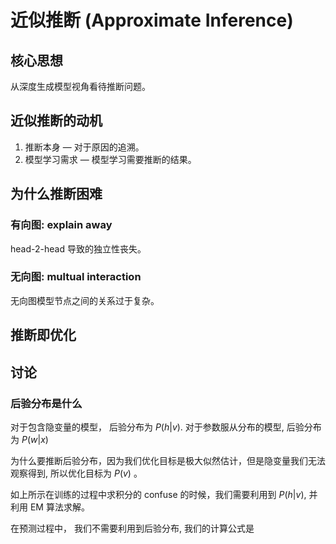 * 近似推断 (Approximate Inference)
** 核心思想
从深度生成模型视角看待推断问题。
** 近似推断的动机
1. 推断本身     --- 对于原因的追溯。
2. 模型学习需求 --- 模型学习需要推断的结果。
** 为什么推断困难
   \begin{figure*}[htbp]
\includegraphics[width = 0.5\textwidth]{./Figure/ApproximateInference.png}
\end{figure*} 
*** 有向图: explain away 
head-2-head 导致的独立性丧失。
*** 无向图: multual interaction
无向图模型节点之间的关系过于复杂。
** 推断即优化
\begin{align*}
&log-likelihood: \sum\limits_{v \in V} {\log P \left( v \right)}\\
\end{align*}

\begin{align*}
\log P \left( v \right) &= \log \frac{P \left( v, h \right)}{P \left( h |v \right)} = \log \frac{P \left( v, h \right)}{ q \left( h | v \right)} \frac{q \left( h|v \right)}{P \left( h|v \right)} = \log \frac{P \left( v,h \right)}{q \left( h,v \right)} + \log \frac{q \left( h|v \right)}{ P \left( h|v \right)}\\
&= \int \log \frac{P \left( v,h \right)}{q \left( h,v \right)} q(h|v) dh + \int \log \frac{q \left( h|v \right)}{ P \left( h|v \right)} q(h|v) d h\\
&= E_{q(h|v)} [\log \frac{P \left( v, h \right)}{q (h|v)}] + KL \left( q (h | v) || P \left( h | v \right) \right)\\
&= E_{q(h|v)} [\log P \left( v, h \right) - \log q (h|v)]  + KL \left( q (h | v) || P \left( h | v \right) \right)\\
&= \underbrace{E_{q(h|v)} [\log P \left( v, h \right)] + H[q]}_{ELBO}  + \underbrace{KL \left( q (h | v) || P \left( h | v \right) \right)}_{KL(q||p)}\\
\end{align*}

\begin{align*}
\log P \left( v | \theta^{(t)} \right) &= \log \frac{P \left( v, h | \theta^{(t)} \right)}{P \left( h | v, \theta^{(t)} \right)} P(h | v, \theta^{(t)}) = \log \frac{P \left( v,h | \theta^{(t)} \right)}{P \left( h | v ,\theta^{(t)} \right)} + \log P \left( h | v ,\theta^{(t)} \right)\\
&= \int  P \left( h | v, \theta \right) \log \frac{P \left( v, h |\theta^{(t)} \right)}{ P \left( h | v, \theta^{(t)} \right) } d h + \int P (h | v, \theta) \log P (h | v, \theta^{(t)}) d h\\
&= E_{p(h|v, \theta)} [\log P \left( v, h | \theta^{(t)} \right)] + H[p(h|v, \theta^{(t)})]
\end{align*}

** 讨论
*** 后验分布是什么
对于包含隐变量的模型， 后验分布为 $P(h|v)$.
对于参数服从分布的模型, 后验分布为 $P \left( w|x \right)$

为什么要推断后验分布，因为我们优化目标是极大似然估计，但是隐变量我们无法观察得到, 所以优化目标为 $P \left( v \right)$ 。
\begin{align*}
\log P \left( v \right) = \log \frac{P \left( v | h \right) P \left( h \right)}{ P \left( h | v \right)} = \log \int P \left( v| h \right) P \left( h \right) d h
\end{align*}
如上所示在训练的过程中求积分的 confuse 的时候，我们需要利用到 $P \left( h | v \right)$, 并利用 EM 算法求解。 

在预测过程中， 我们不需要利用到后验分布, 我们的计算公式是
\begin{align*}
P \left( v \right) = \int P \left( v | h \right) P \left( h \right) d h
\end{align*}
